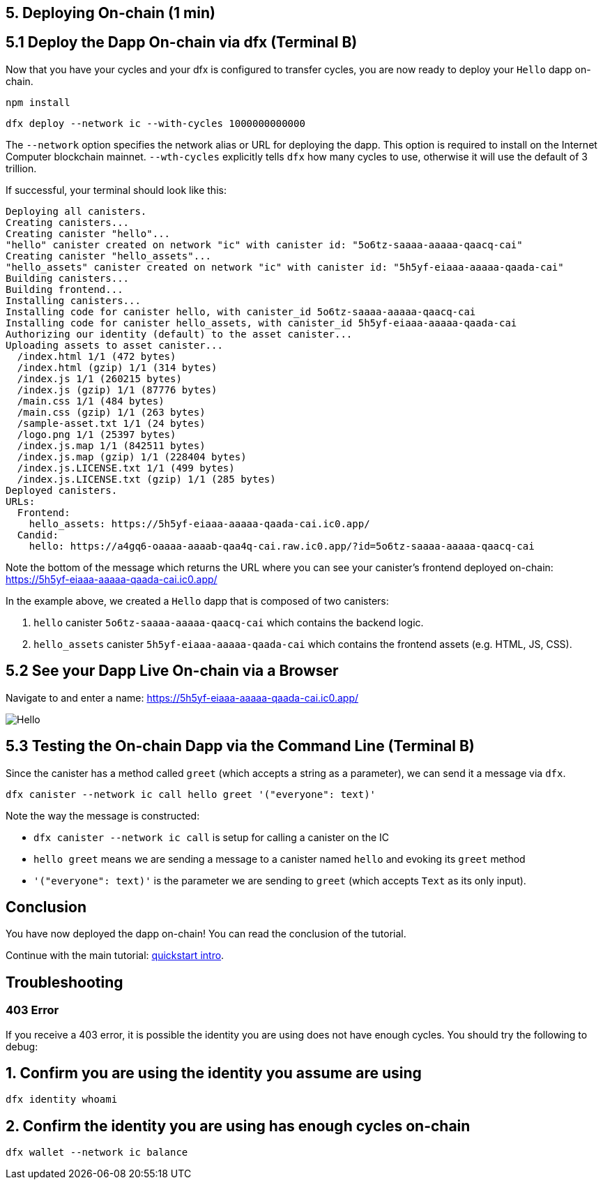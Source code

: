 == 5. Deploying On-chain (1 min)

== 5.1 Deploy the Dapp On-chain via dfx (Terminal B)

Now that you have your cycles and your dfx is configured to transfer cycles, you are now ready to deploy your `Hello` dapp on-chain.

[source,bash]
----
npm install
----

[source,bash]
----
dfx deploy --network ic --with-cycles 1000000000000
----

The `--network` option specifies the network alias or URL for deploying the dapp. This option is required to install on the Internet Computer blockchain mainnet. `--wth-cycles` explicitly tells `dfx` how many cycles to use, otherwise it will use the default of 3 trillion.

If successful, your terminal should look like this: 

[source,bash]
----
Deploying all canisters.
Creating canisters...
Creating canister "hello"...
"hello" canister created on network "ic" with canister id: "5o6tz-saaaa-aaaaa-qaacq-cai"
Creating canister "hello_assets"...
"hello_assets" canister created on network "ic" with canister id: "5h5yf-eiaaa-aaaaa-qaada-cai"
Building canisters...
Building frontend...
Installing canisters...
Installing code for canister hello, with canister_id 5o6tz-saaaa-aaaaa-qaacq-cai
Installing code for canister hello_assets, with canister_id 5h5yf-eiaaa-aaaaa-qaada-cai
Authorizing our identity (default) to the asset canister...
Uploading assets to asset canister...
  /index.html 1/1 (472 bytes)
  /index.html (gzip) 1/1 (314 bytes)
  /index.js 1/1 (260215 bytes)
  /index.js (gzip) 1/1 (87776 bytes)
  /main.css 1/1 (484 bytes)
  /main.css (gzip) 1/1 (263 bytes)
  /sample-asset.txt 1/1 (24 bytes)
  /logo.png 1/1 (25397 bytes)
  /index.js.map 1/1 (842511 bytes)
  /index.js.map (gzip) 1/1 (228404 bytes)
  /index.js.LICENSE.txt 1/1 (499 bytes)
  /index.js.LICENSE.txt (gzip) 1/1 (285 bytes)
Deployed canisters.
URLs:
  Frontend:
    hello_assets: https://5h5yf-eiaaa-aaaaa-qaada-cai.ic0.app/
  Candid:
    hello: https://a4gq6-oaaaa-aaaab-qaa4q-cai.raw.ic0.app/?id=5o6tz-saaaa-aaaaa-qaacq-cai
----

Note the bottom of the message which returns the URL where you can see your canister's frontend deployed on-chain: https://5h5yf-eiaaa-aaaaa-qaada-cai.ic0.app/

In the example above, we created a `Hello` dapp that is composed of two canisters: 

a. `hello` canister `5o6tz-saaaa-aaaaa-qaacq-cai` which contains the backend logic.

b. `hello_assets` canister `5h5yf-eiaaa-aaaaa-qaada-cai` which contains the frontend assets (e.g. HTML, JS, CSS).

== 5.2 See your Dapp Live On-chain via a Browser

Navigate to and enter a name: https://5h5yf-eiaaa-aaaaa-qaada-cai.ic0.app/

image:front-end-result.png[Hello, everyone! greeting]

== 5.3 Testing the On-chain Dapp via the Command Line (Terminal B)

Since the canister has a method called `greet` (which accepts a string as a parameter), we can send it a message via `dfx`.

[source,bash]
----
dfx canister --network ic call hello greet '("everyone": text)'
----

Note the way the message is constructed:

* `dfx canister --network ic call` is setup for calling a canister on the IC

* `hello greet` means we are sending a message to a canister named `hello` and evoking its `greet` method

* `'("everyone": text)'` is the parameter we are sending to `greet` (which accepts `Text` as its only input).

== Conclusion

You have now deployed the dapp on-chain! You can read the conclusion of the tutorial.

Continue with the main tutorial: link:quickstart-intro{outfilesuffix}[quickstart intro].

== Troubleshooting

=== 403 Error

If you receive a 403 error, it is possible the identity you are using does not have enough cycles. You should try the following to debug:

== 1. Confirm you are using the identity you assume are using

[source,bash]
----
dfx identity whoami
----

== 2. Confirm the identity you are using has enough cycles on-chain

[source,bash]
----
dfx wallet --network ic balance
----